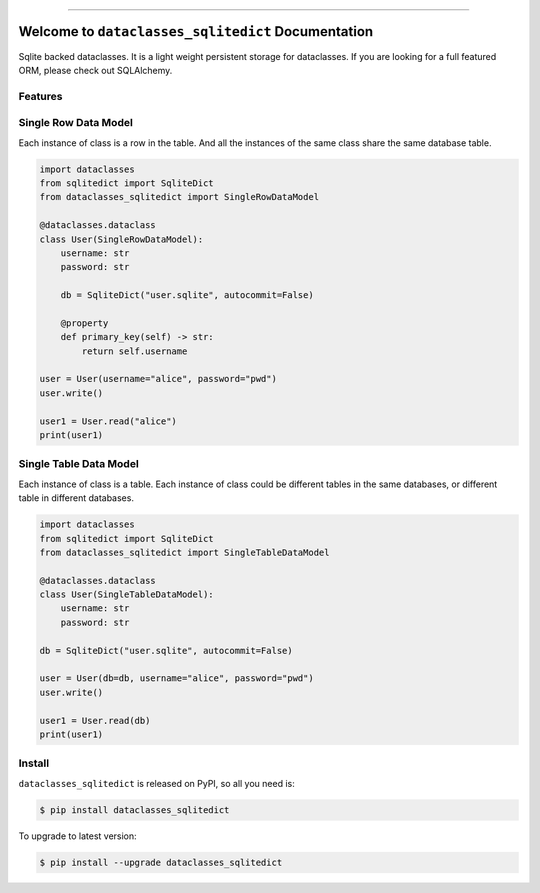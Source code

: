 
.. .. image:: https://readthedocs.org/projects/dataclasses_sqlitedict/badge/?version=latest
    :target: https://dataclasses_sqlitedict.readthedocs.io/index.html
    :alt: Documentation Status

.. image:: https://github.com/MacHu-GWU/dataclasses_sqlitedict-project/workflows/CI/badge.svg
    :target: https://github.com/MacHu-GWU/dataclasses_sqlitedict-project/actions?query=workflow:CI

.. image:: https://codecov.io/gh/MacHu-GWU/dataclasses_sqlitedict-project/branch/main/graph/badge.svg
    :target: https://codecov.io/gh/MacHu-GWU/dataclasses_sqlitedict-project

.. image:: https://img.shields.io/pypi/v/dataclasses_sqlitedict.svg
    :target: https://pypi.python.org/pypi/dataclasses_sqlitedict

.. image:: https://img.shields.io/pypi/l/dataclasses_sqlitedict.svg
    :target: https://pypi.python.org/pypi/dataclasses_sqlitedict

.. image:: https://img.shields.io/pypi/pyversions/dataclasses_sqlitedict.svg
    :target: https://pypi.python.org/pypi/dataclasses_sqlitedict

.. image:: https://img.shields.io/badge/STAR_Me_on_GitHub!--None.svg?style=social
    :target: https://github.com/MacHu-GWU/dataclasses_sqlitedict-project

------


.. .. image:: https://img.shields.io/badge/Link-Document-blue.svg
    :target: https://dataclasses_sqlitedict.readthedocs.io/index.html

.. .. image:: https://img.shields.io/badge/Link-API-blue.svg
    :target: https://dataclasses_sqlitedict.readthedocs.io/py-modindex.html

.. image:: https://img.shields.io/badge/Link-Source_Code-blue.svg
    :target: https://dataclasses_sqlitedict.readthedocs.io/py-modindex.html

.. image:: https://img.shields.io/badge/Link-Install-blue.svg
    :target: `install`_

.. image:: https://img.shields.io/badge/Link-GitHub-blue.svg
    :target: https://github.com/MacHu-GWU/dataclasses_sqlitedict-project

.. image:: https://img.shields.io/badge/Link-Submit_Issue-blue.svg
    :target: https://github.com/MacHu-GWU/dataclasses_sqlitedict-project/issues

.. image:: https://img.shields.io/badge/Link-Request_Feature-blue.svg
    :target: https://github.com/MacHu-GWU/dataclasses_sqlitedict-project/issues

.. image:: https://img.shields.io/badge/Link-Download-blue.svg
    :target: https://pypi.org/pypi/dataclasses_sqlitedict#files


Welcome to ``dataclasses_sqlitedict`` Documentation
==============================================================================
Sqlite backed dataclasses. It is a light weight persistent storage for dataclasses.
If you are looking for a full featured ORM, please check out SQLAlchemy.


Features
------------------------------------------------------------------------------


Single Row Data Model
------------------------------------------------------------------------------
Each instance of class is a row in the table. And all the instances of the same class share the same database table.

.. code-block:: python

    import dataclasses
    from sqlitedict import SqliteDict
    from dataclasses_sqlitedict import SingleRowDataModel

    @dataclasses.dataclass
    class User(SingleRowDataModel):
        username: str
        password: str

        db = SqliteDict("user.sqlite", autocommit=False)

        @property
        def primary_key(self) -> str:
            return self.username

    user = User(username="alice", password="pwd")
    user.write()

    user1 = User.read("alice")
    print(user1)


Single Table Data Model
------------------------------------------------------------------------------
Each instance of class is a table. Each instance of class could be different tables in the same databases, or different table in different databases.

.. code-block:: python

    import dataclasses
    from sqlitedict import SqliteDict
    from dataclasses_sqlitedict import SingleTableDataModel

    @dataclasses.dataclass
    class User(SingleTableDataModel):
        username: str
        password: str

    db = SqliteDict("user.sqlite", autocommit=False)

    user = User(db=db, username="alice", password="pwd")
    user.write()

    user1 = User.read(db)
    print(user1)


.. _install:

Install
------------------------------------------------------------------------------

``dataclasses_sqlitedict`` is released on PyPI, so all you need is:

.. code-block:: console

    $ pip install dataclasses_sqlitedict

To upgrade to latest version:

.. code-block:: console

    $ pip install --upgrade dataclasses_sqlitedict